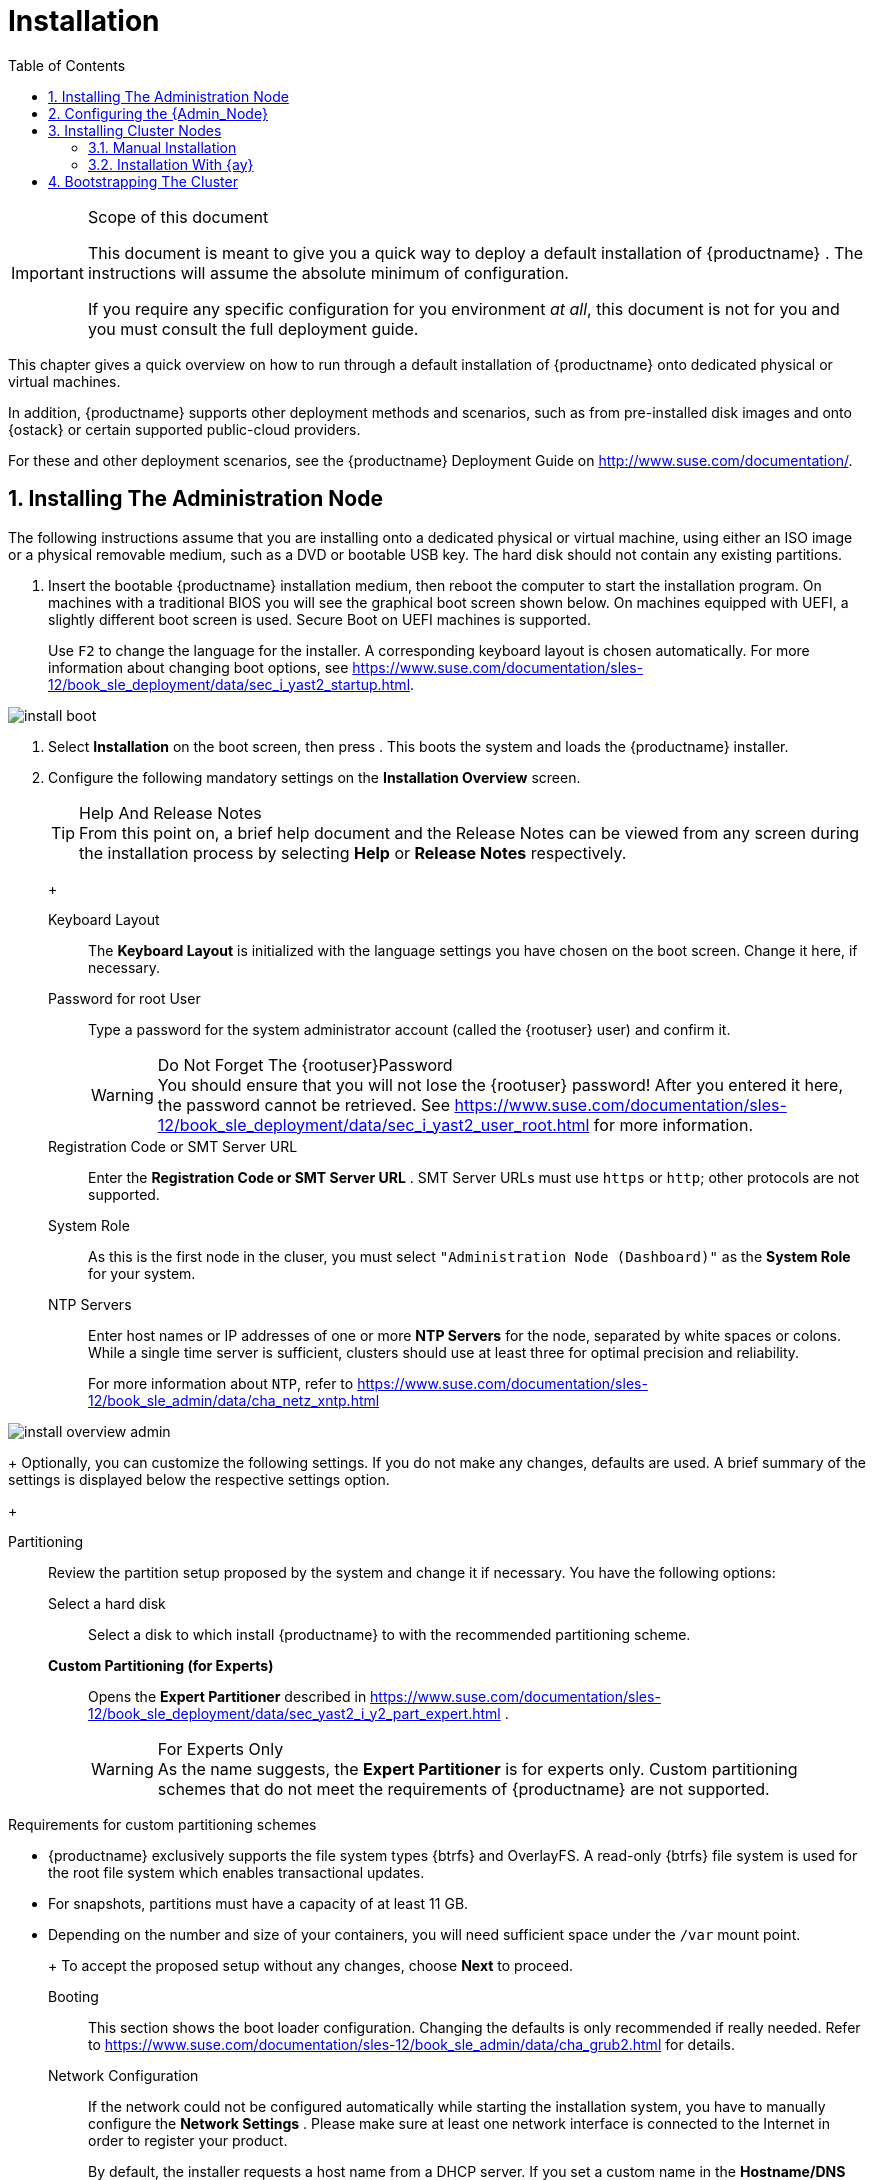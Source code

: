 [[_cha.quick.install]]
= Installation
:doctype: book
:sectnums:
:toc: left
:icons: font
:experimental:
:sourcedir: .
:imagesdir: ./images

.Scope of this document
[IMPORTANT]
====
This document is meant to give you a quick way to deploy a default installation of {productname}
.
The instructions will assume the absolute minimum of configuration. 

If you require any specific configuration for you environment __at all__, this document is not for you and you must consult the full deployment guide. 
====


This chapter gives a quick overview on how to run through a default installation of {productname}
onto dedicated physical or virtual machines. 

In addition, {productname}
supports other deployment methods and scenarios, such as from pre-installed disk images and onto {ostack}
or certain supported public-cloud providers. 

For these and other deployment scenarios, see the {productname}
Deployment Guide on http://www.suse.com/documentation/. 

[[_sec.quick.install.admin]]
== Installing The Administration Node


The following instructions assume that you are installing onto a dedicated physical or virtual machine, using either an ISO image or a physical removable medium, such as a DVD or bootable USB key.
The hard disk should not contain any existing partitions. 
[[_pro.quick.intall.admin]]

. Insert the bootable {productname} installation medium, then reboot the computer to start the installation program. On machines with a traditional BIOS you will see the graphical boot screen shown below. On machines equipped with UEFI, a slightly different boot screen is used. Secure Boot on UEFI machines is supported. 
+ 
Use kbd:[F2]
to change the language for the installer.
A corresponding keyboard layout is chosen automatically.
For more information about changing boot options, see https://www.suse.com/documentation/sles-12/book_sle_deployment/data/sec_i_yast2_startup.html. 
+


image::install_boot.png[scaledwidth=100%]
. Select menu:Installation[] on the boot screen, then press  . This boots the system and loads the {productname} installer. 
. {empty}
+ 
Configure the following mandatory settings on the menu:Installation Overview[]
screen. 
+
.Help And Release Notes
TIP: From this point on, a brief help document and the Release Notes can be viewed from any screen during the installation process by selecting menu:Help[]
 or menu:Release Notes[]
 respectively. 
+


+

Keyboard Layout:::
The menu:Keyboard Layout[]
is initialized with the language settings you have chosen on the boot screen.
Change it here, if necessary. 

Password for root User :::
Type a password for the system administrator account (called the {rootuser}
user) and confirm it. 
+

.Do Not Forget The {rootuser}Password
WARNING: You should ensure that you will not lose the {rootuser}
password! After you entered it here, the password cannot be retrieved.
See https://www.suse.com/documentation/sles-12/book_sle_deployment/data/sec_i_yast2_user_root.html for more information. 
+


Registration Code or SMT Server URL :::
Enter the menu:Registration Code or SMT Server URL[]
.
SMT Server URLs must use `https` or ``http``; other protocols are not supported. 

System Role :::
As this is the first node in the cluser, you must select `"Administration Node (Dashboard)"` as the menu:System Role[]
for your system. 

NTP Servers :::
Enter host names or IP addresses of one or more menu:NTP Servers[]
for the node, separated by white spaces or colons.
While a single time server is sufficient, clusters should use at least three for optimal precision and reliability. 
+
For more information about ``NTP``, refer to https://www.suse.com/documentation/sles-12/book_sle_admin/data/cha_netz_xntp.html

+


image::install_overview_admin.png[scaledwidth=100%]

+
Optionally, you can customize the following settings.
If you do not make any changes, defaults are used.
A brief summary of the settings is displayed below the respective settings option. 
+

Partitioning :::
Review the partition setup proposed by the system and change it if necessary.
You have the following options: 

Select a hard disk ::::
Select a disk to which install {productname}
to with the recommended partitioning scheme. 

menu:Custom Partitioning (for Experts)[]::::
Opens the menu:Expert Partitioner[]
described in https://www.suse.com/documentation/sles-12/book_sle_deployment/data/sec_yast2_i_y2_part_expert.html . 
+

.For Experts Only
WARNING: As the name suggests, the menu:Expert Partitioner[]
 is for experts only.
Custom partitioning schemes that do not meet the requirements of {productname}
 are not supported. 

.Requirements for custom partitioning schemes
**** {productname} exclusively supports the file system types {btrfs} and OverlayFS. A read-only {btrfs} file system is used for the root file system which enables transactional updates. 
**** For snapshots, partitions must have a capacity of at least 11 GB. 
**** Depending on the number and size of your containers, you will need sufficient space under the `/var` mount point. 

+


+
To accept the proposed setup without any changes, choose menu:Next[]
to proceed. 

Booting :::
This section shows the boot loader configuration.
Changing the defaults is only recommended if really needed.
Refer to https://www.suse.com/documentation/sles-12/book_sle_admin/data/cha_grub2.html for details. 

Network Configuration :::
If the network could not be configured automatically while starting the installation system, you have to manually configure the menu:Network Settings[]
.
Please make sure at least one network interface is connected to the Internet in order to register your product. 
+
By default, the installer requests a host name from a DHCP server.
If you set a custom name in the menu:Hostname/DNS[]
tab, make sure that it is unique. 
+
For more information on configuring network connections, refer to https://www.suse.com/documentation/sles-12/book_sle_admin/data/sec_basicnet_yast.html . 
+

.Reliable Networking
IMPORTANT: Please make sure all nodes are on the same network and can communicate without interruptions.
If you are using host names to specify nodes, please make sure you have reliable DNS resolution at all times, especially in combination with DHCP. 
+


Kdump :::
Kdump saves the memory image ("`core dump`"
) to the file system in case the kernel crashes.
This enables you to find the cause of the crash by debugging the dump file.
For more information, see https://www.suse.com/documentation/sles-12/book_sle_tuning/data/cha_tuning_kdump_basic.html. 
+

.Kdump With Large Amounts Of RAM
WARNING: If you have a system with large amounts of RAM or a small hard drive, core dumps may not be able to fit on the disk.
If the installer warns you about this, there are two options: 
... Enter the menu:Expert Partitioner[] and increase the size of the root partition so that it can accommodate the size of the core dump. In this case, you will need to decrease the size of the data partition accordingly. Remember to keep all other partitioning parameters (e.g. the root file system, the mount point of the data partition) when doing these changes. 
... Disable kdump completely. 

+


System Information :::
View detailed hardware information by clicking menu:System Information[]
.
In this screen you can also change menu:Kernel Settings[]
.
For more information, see https://www.suse.com/documentation/sles-12/book_sle_tuning/data/cha_tuning_io.html. 

+
Proceed with menu:Next[]
. 
+
.Installing Product Patches At Installation Time
TIP: If {productname}
has been successfully registered at the {scc}
, you are asked whether to install the latest available online updates during the installation.
If choosing menu:Yes[]
, the system will be installed with the most current packages without having to apply the updates after installation.
Activating this option is recommended. 
+

. After you have finalized the system configuration on the menu:Installation Overview[] screen, click menu:Install[] . Up to this point no changes have been made to your system. After you click menu:Install[] a second time, the installation process starts. 
+


image::install_confirm.png[scaledwidth=100%]
. During the installation, the progress is shown in detail on the menu:Details[] tab. 
+


image::install_perform.png[scaledwidth=100%]
. After the installation routine has finished, the computer is rebooted into the installed system. 


[[_sec.quick.install.conf]]
== Configuring the {Admin_Node}


In order to finalize the configuration of the {admin_node}
, a few additional steps are required. 

[[_pro.quick.install.conf]]

. After the {admin_node} has finished booting and you see the login prompt, point a web browser to https://caasp-admin.example.com , where `caasp-admin.{exampledomain}` is the host name or IP address of the {admin_node} . The IP address is shown above the login prompt. 
+
. To create an Administrator account, click menu:Create an account[] and provide an e-mail address and a password. Confirm the password and click menu:Create Admin[] . You will be logged into the dashboard automatically. 
+


image::velum_register.png[scaledwidth=100%]
. Fill in the values for the minimum required options. 
+


image::velum_setup1.png[scaledwidth=100%]

+

Dashboard Location:::
Host name or IP of the node running this web interface. 

Proxy Settings:::
If enabled, you can set proxy servers for `HTTP` and ``HTTPS``.
You may also configure exceptions and choose whether to apply the settings only to the container engine or to all processes running on the cluster nodes. 
. Click menu:Next[] . 
. You will be shown an information screen about {ay} . 
+


image::velum_setup2.png[scaledwidth=100%]

+
This is now the time for you to install the master/worker nodes for the cluster. 
+
.Leave The Admin Node Configuration Open
IMPORTANT: If you quit out of the configuration process at this time by closing the browser window/tab, you will lose all input you made to the settings and have to restart the configuration from the beginning. 

We recommend you leave the browser window/tab open while you perform the installation of the other nodes in a new window. 
+

. Click menu:Next[] to proceed and install some cluster nodes as described in <<_sec.quick.install.node>>. 


[[_sec.quick.install.node]]
== Installing Cluster Nodes


Cluster nodes can be installed manually, with {ay}
, or are provisionend automatically on public cloud service.
Manual installation is only feasible for a small number of workers.
For larger numbers outside of public cloud service, {ay}
is recommended. 

You can start the setup via PXE.
For the full procedure, refer to the {sle}
12 Deployment Guide: https://www.suse.com/documentation/sles-12/singlehtml/book_sle_deployment/book_sle_deployment.html#cha.deployment.prep_boot. 

You can directly use the `initrd` and `linux` files from your install media, or install the package [package]#tftpboot-installation-CAASP-3.0#
 on the TFTP server.
The package provides the required `initrd` and `linux` files in the [path]``/srv/tftpboot/``
 directory.
You need to modify the paths used in the {sle}
 12 Deployment Guide to correctly point to the files provided by the package. 

Before you can set up a cluster node, you have to install and bootstrap an {admin_node}
to run the administration dashboard.
Refer to <<_sec.quick.install.admin>> for information on how to install the {admin_node}
. 

[[_sec.quick.install.node.manual]]
=== Manual Installation

[[_pro.quick.install.node.manual]]

. Follow the steps as described in <<_sec.quick.install.admin>>. 
. In step 3, select `Cluster Node` as menu:System Role[] and enter the host name or IP address of the menu:Administration Node[] . 
+
.Reliable Networking
IMPORTANT: Please make sure all nodes are on the same network and can communicate without interruptions.
If you are using host names to specify nodes, please make sure you have reliable DNS resolution at all times, especially in combination with DHCP. 
+

. After you have finalized the system configuration on the menu:Installation Overview[] screen, click menu:Install[] . Up to this point no changes have been made to your system. After you click menu:Install[] a second time, the installation process starts. 
+ 
After a reboot, the worker should show up in the dashboard and can be added to your cluster. 


[[_sec.quick.install.node.ay]]
=== Installation With {ay}


Please make sure you have finished the initial configuration described in <<_sec.quick.install.conf>> before installing cluster nodes with {ay}
. 

[[_pro.quick.install.node.ay]]

. Insert the {productname} DVD into the drive, then reboot the computer to start the installation program. 
. {empty}
+


image::install_boot_ay.png[scaledwidth=100%]

+
Select menu:Installation[]
on the boot screen.
Enter the necessary menu:Boot Options[]
for {ay}
and networking, namely: 
+

autoyast:::
Path to the {ay}
file.
For more information, refer to https://www.suse.com/documentation/sles-12/book_autoyast/data/invoking_autoinst.html#commandline_ay

ifcfg:::
Network configuration.
If you are using dhcp, you can simply enter ``ifcfg=eth0=dhcp``.
Make sure to replace `eth0` with the actual name of the interface that you want to use DHCP for.
For manual configuration, refer to https://www.suse.com/documentation/sles-12/book_autoyast/data/ay_adv_network.html. 

hostname :::
The host name for the node, if not provided by DHCP.
If you manually specify a host name, make sure it is unique. 

+
Press 
.
This boots the system and loads the {productname}
installer. 
. The rest of the installation will run fully automated. After a reboot, the worker should show up in the dashboard and can be added to your cluster. 


[[_sec.quick.install.bootstrap]]
== Bootstrapping The Cluster


To complete the installation of your {productname}
cluster, it is necessary to bootstrap at least three additional nodes; those will be the {kube}
master and workers. 

[[_pro.quick.install.bootstrap]]

. Return to your admin node; with the {ay} instructions screen open from before. 
. Click menu:Next[] . 
. On the screen menu:Select nodes and roles[] , you will see a list of `salt-minion` IDs under menu:Pending Nodes[] . These are internal IDs for the master/worker nodes you have just set up and which have automatically registered with the admin node in the background. 
. menu:Accept[] individual nodes into the cluster or click menu:Accept All Nodes[] . 
. Assign the roles of the added nodes. 
+ 
By clicking on menu:Select remaining nodes[]
, all nodes without a selected role will be assigned the `Worker` role. 
+


image::velum_setup3.png[scaledwidth=100%]

+
.Minimum Cluster Size
IMPORTANT: You must designate at least `1` master node and `2` worker nodes.. 
+


+
.Assign Unused Nodes Later
TIP: Nodes that you do not wish to designate for a role now, can later be assigned one on the {dashboard}
status page. 
+

. Once you have assigned all desired nodes a role, click menu:Next[] . 
. The last step is to configure the external FQDNs for dashboard and {kube} API. 
+ 
These values will determine where the nodes in the cluster will attempt to communicate. 
+
.Master Node Loadbalancer FQDN
NOTE: If you are planning a larger cluster with multiple {master_node}
s, they must all be accessible from a single host name.
If not, the functionality of {dashboard}
will degrade if the original {master_node}
is removed. 

Therefore, you should ensure that there is some form of load-balancing or reverse proxy configured at the location you enter here. 
+


+


image::velum_setup4.png[scaledwidth=100%]

+

External Kubernetes API FQDN:::
Name used to reach the node running the {kube}
API server. 
+
In a simple deployment with a single master node, this will be the name of the node that was selected as the {master_node}
during bootstrapping of the cluster. 

External Dashboard FQDN:::
Name used to reach the admin node running {dashboard}
. 
. Click on menu:Bootstrap cluster[] to finalize the intial setup and start the bootstrapping process. 
+ 
The status overview will be shown while the nodes are bootstrapped for their respective roles in the background. 
